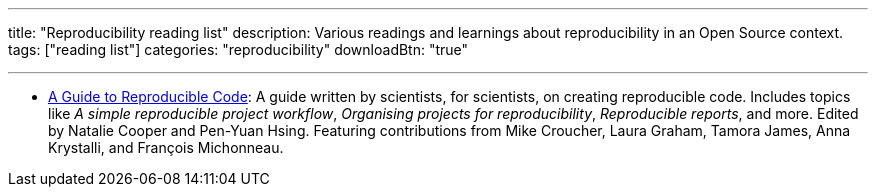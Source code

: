 ---
title: "Reproducibility reading list"
description: Various readings and learnings about reproducibility in an Open Source context.
tags: ["reading list"]
categories: "reproducibility"
downloadBtn: "true"

---

* https://www.britishecologicalsociety.org/wp-content/uploads/2019/06/BES-Guide-Reproducible-Code-2019.pdf[A Guide to Reproducible Code]:
  A guide written by scientists, for scientists, on creating reproducible code.
  Includes topics like _A simple reproducible project workflow_, _Organising projects for reproducibility_, _Reproducible reports_, and more. Edited by Natalie Cooper and Pen-Yuan Hsing.
  Featuring contributions from Mike Croucher, Laura Graham, Tamora James, Anna Krystalli, and François Michonneau.
